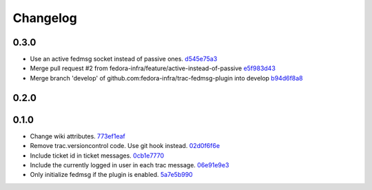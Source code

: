 Changelog
=========

0.3.0
-----

- Use an active fedmsg socket instead of passive ones. `d545e75a3 <https://github.com/fedora-infra/trac-fedmsg-plugin/commit/d545e75a31729afe04ece1dcca64501aedd81aaa>`_
- Merge pull request #2 from fedora-infra/feature/active-instead-of-passive `e5f983d43 <https://github.com/fedora-infra/trac-fedmsg-plugin/commit/e5f983d4311ad35bae4a830aaedc5709f53b86ee>`_
- Merge branch 'develop' of github.com:fedora-infra/trac-fedmsg-plugin into develop `b94d6f8a8 <https://github.com/fedora-infra/trac-fedmsg-plugin/commit/b94d6f8a8e27b6d3538c86213bce2d1b5ed5e427>`_

0.2.0
-----


0.1.0
-----

- Change wiki attributes. `773ef1eaf <https://github.com/fedora-infra/trac-fedmsg-plugin/commit/773ef1eaf468519dbf71a3fad60129561cd2565f>`_
- Remove trac.versioncontrol code.  Use git hook instead. `02d0f6f6e <https://github.com/fedora-infra/trac-fedmsg-plugin/commit/02d0f6f6e7fa8c3b251d283c2c9abc7ace836a82>`_
- Include ticket id in ticket messages. `0cb1e7770 <https://github.com/fedora-infra/trac-fedmsg-plugin/commit/0cb1e777081674ca682c4f2e07c609a524e6ddd3>`_
- Include the currently logged in user in each trac message. `06e91e9e3 <https://github.com/fedora-infra/trac-fedmsg-plugin/commit/06e91e9e39ca6e36860f21012ab4540b50e86ec5>`_
- Only initialize fedmsg if the plugin is enabled. `5a7e5b990 <https://github.com/fedora-infra/trac-fedmsg-plugin/commit/5a7e5b9909625fc7f3ca9a78dba3d3df5e76f9cf>`_
